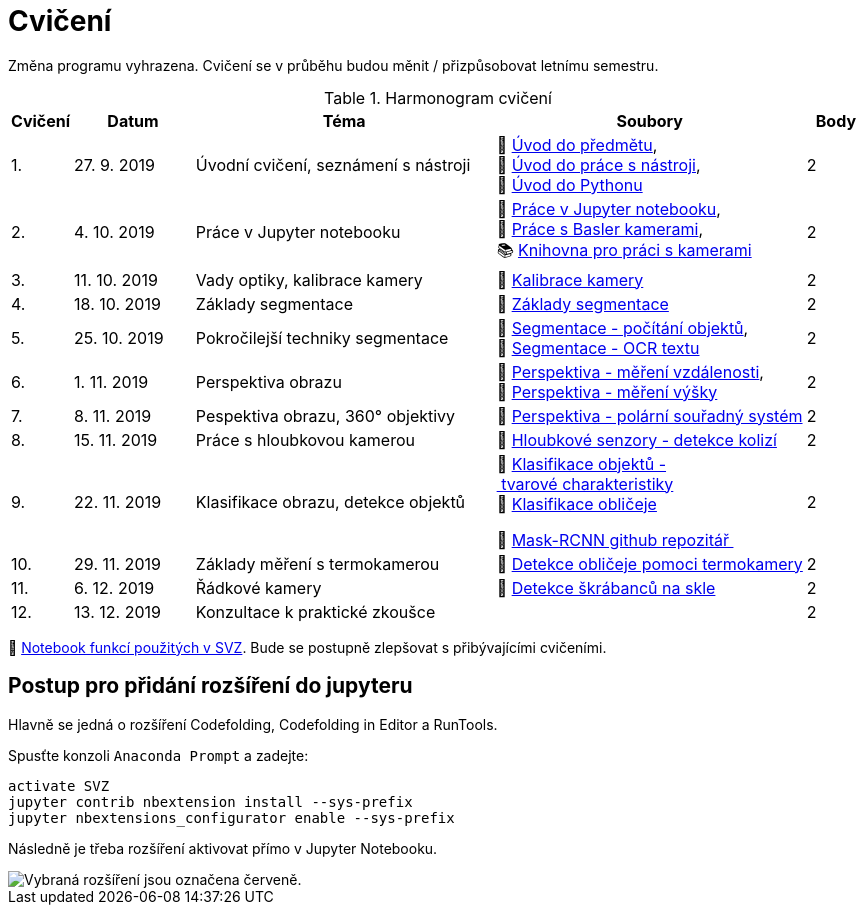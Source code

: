 = Cvičení

Změna programu vyhrazena. Cvičení se v průběhu budou měnit / přizpůsobovat letnímu semestru.

.Harmonogram cvičení
[width=100%, cols="^1,2,5,5,^1", options="header"]
|====
| Cvičení | Datum | Téma | Soubory | Body

|   1.    | 27. 9. 2019  | Úvodní cvičení, seznámení s nástroji | 📖{nbsp}link:files/1/bi-svz-01-cviceni-uvod.pdf[Úvod{nbsp}do{nbsp}předmětu],
📜{nbsp}link:files/1/tools-introduction.ipynb[Úvod{nbsp}do{nbsp}práce{nbsp}s{nbsp}nástroji],
📜{nbsp}link:files/1/python-introduction.ipynb[Úvod{nbsp}do{nbsp}Pythonu]
|  2

|   2.    | 4. 10. 2019 | Práce v Jupyter notebooku        |  📜{nbsp}link:files/2/jupyter-introduction.ipynb[Práce{nbsp}v{nbsp}Jupyter{nbsp}notebooku], 📜{nbsp}link:files/2/basler-introduction.ipynb[Práce{nbsp}s{nbsp}Basler{nbsp}kamerami],
📚{nbsp}https://gitlab.fit.cvut.cz/bi-svz/pypylon-opencv-viewer[Knihovna{nbsp}pro{nbsp}práci{nbsp}s{nbsp}kamerami]|  2

|   3.    | 11. 10. 2019 | Vady optiky, kalibrace kamery        | 📜{nbsp}link:files/3/camera-calib.ipynb[Kalibrace{nbsp}kamery]|  2

|   4.    | 18. 10. 2019 | Základy segmentace                   | 📜{nbsp}link:files/4/segmentation_and_measuring.ipynb[Základy segmentace] |  2

|   5.    | 25. 10. 2019 | Pokročilejší  techniky segmentace    | 📜{nbsp}link:files/5/segmentation-objects-count.ipynb[Segmentace{nbsp}-{nbsp}počítání{nbsp}objektů],
📜{nbsp}link:files/5/segmentation-fit-ocr.ipynb[Segmentace{nbsp}-{nbsp}OCR{nbsp}textu] |  2

|   6.    | 1. 11. 2019  | Perspektiva obrazu                   | 📜{nbsp}link:files/6/perspective-measuring-length.ipynb[Perspektiva{nbsp}-{nbsp}měření{nbsp}vzdálenosti],
📜{nbsp}link:files/6/perspective-measuring-height.ipynb[Perspektiva{nbsp}-{nbsp}měření{nbsp}výšky]  |  2

|   7.    | 8. 11. 2019  | Pespektiva obrazu, 360° objektivy  | 📜{nbsp}link:files/7/perspective-cart-polar-system.ipynb[Perspektiva{nbsp}-{nbsp}polární{nbsp}souřadný{nbsp}systém]    |  2

|   8.    | 15. 11. 2019 | Práce s hloubkovou kamerou           | 📜{nbsp}link:files/8/depth-collisions.ipynb[Hloubkové{nbsp}senzory{nbsp}-{nbsp}detekce{nbsp}kolizí]    |  2

|   9.    | 22. 11. 2019 | Klasifikace obrazu, detekce objektů  | 📜{nbsp}link:files/9/object-classification.ipynb[Klasifikace{nbsp}objektů{nbsp}-{nbsp}tvarové{nbsp}charakteristiky]
📜{nbsp}link:files/9/face-detection-description-classification.ipynb[Klasifikace{nbsp}obličeje]

💾{nbsp}link:https://github.com/matterport/Mask_RCNN[Mask-RCNN{nbsp}github{nbsp}repozitář{nbsp}]    |  2

|   10.    | 29. 11. 2019 | Základy měření s termokamerou        |   📜{nbsp}link:files/10/face-detection.ipynb[Detekce{nbsp}obličeje{nbsp}pomoci{nbsp}termokamery] |  2

|   11.   | 6. 12. 2019  | Řádkové kamery                       | 📜{nbsp}link:files/11/scratches-detection.ipynb[Detekce{nbsp}škrábanců{nbsp}na{nbsp}skle]    |  2

|   12.   | 13. 12. 2019 | Konzultace k praktické zkoušce              |     |  2
|====

📜{nbsp}link:files/svz.ipynb[Notebook funkcí použitých v SVZ]. Bude se postupně zlepšovat s přibývajícími cvičeními.

== Postup pro přidání rozšíření do jupyteru
Hlavně se jedná o rozšíření Codefolding, Codefolding in Editor a RunTools.

.Spusťte konzoli `Anaconda Prompt` a zadejte:
[source,cmd]
activate SVZ
jupyter contrib nbextension install --sys-prefix
jupyter nbextensions_configurator enable --sys-prefix

Následně je třeba rozšíření aktivovat přímo v Jupyter Notebooku.

image::images/jupyter-nbextensions.png[Vybraná rozšíření jsou označena červeně.]